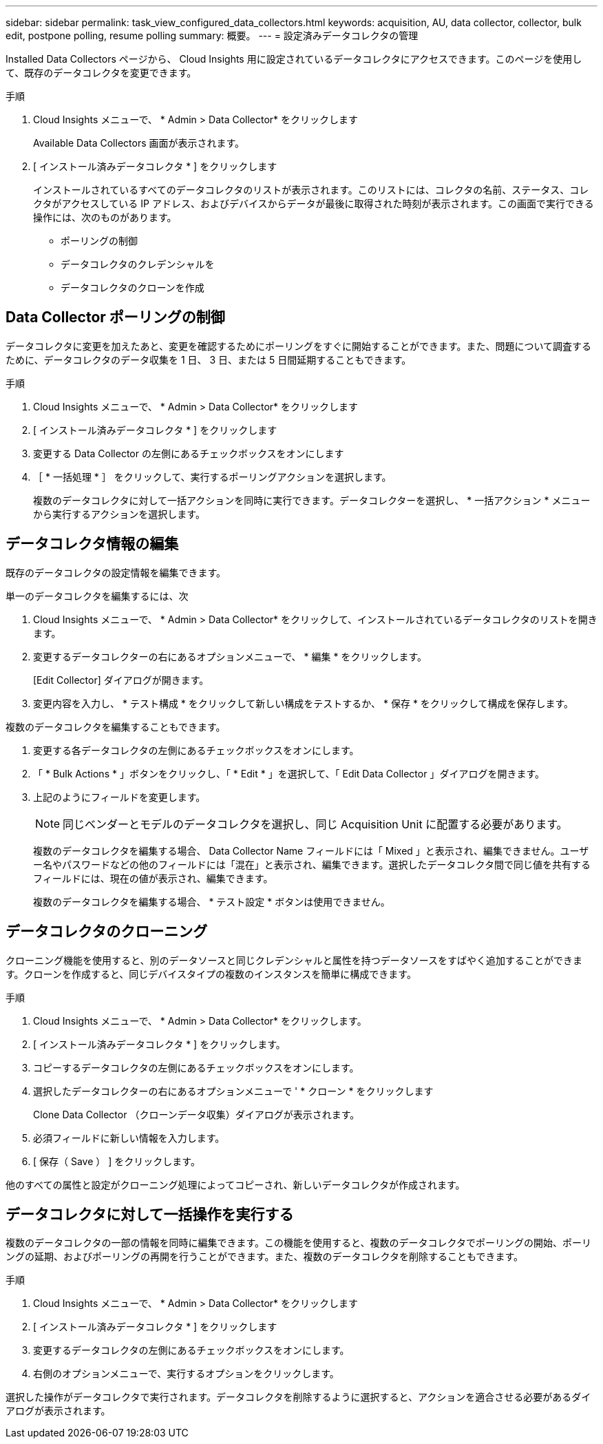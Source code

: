 ---
sidebar: sidebar 
permalink: task_view_configured_data_collectors.html 
keywords: acquisition, AU, data collector, collector, bulk edit, postpone polling, resume polling 
summary: 概要。 
---
= 設定済みデータコレクタの管理


[role="lead"]
Installed Data Collectors ページから、 Cloud Insights 用に設定されているデータコレクタにアクセスできます。このページを使用して、既存のデータコレクタを変更できます。

.手順
. Cloud Insights メニューで、 * Admin > Data Collector* をクリックします
+
Available Data Collectors 画面が表示されます。

. [ インストール済みデータコレクタ * ] をクリックします
+
インストールされているすべてのデータコレクタのリストが表示されます。このリストには、コレクタの名前、ステータス、コレクタがアクセスしている IP アドレス、およびデバイスからデータが最後に取得された時刻が表示されます。この画面で実行できる操作には、次のものがあります。

+
** ポーリングの制御
** データコレクタのクレデンシャルを
** データコレクタのクローンを作成






== Data Collector ポーリングの制御

データコレクタに変更を加えたあと、変更を確認するためにポーリングをすぐに開始することができます。また、問題について調査するために、データコレクタのデータ収集を 1 日、 3 日、または 5 日間延期することもできます。

.手順
. Cloud Insights メニューで、 * Admin > Data Collector* をクリックします
. [ インストール済みデータコレクタ * ] をクリックします
. 変更する Data Collector の左側にあるチェックボックスをオンにします
. ［ * 一括処理 * ］ をクリックして、実行するポーリングアクションを選択します。
+
複数のデータコレクタに対して一括アクションを同時に実行できます。データコレクターを選択し、 * 一括アクション * メニューから実行するアクションを選択します。





== データコレクタ情報の編集

既存のデータコレクタの設定情報を編集できます。

.単一のデータコレクタを編集するには、次
. Cloud Insights メニューで、 * Admin > Data Collector* をクリックして、インストールされているデータコレクタのリストを開きます。
. 変更するデータコレクターの右にあるオプションメニューで、 * 編集 * をクリックします。
+
[Edit Collector] ダイアログが開きます。

. 変更内容を入力し、 * テスト構成 * をクリックして新しい構成をテストするか、 * 保存 * をクリックして構成を保存します。


複数のデータコレクタを編集することもできます。

. 変更する各データコレクタの左側にあるチェックボックスをオンにします。
. 「 * Bulk Actions * 」ボタンをクリックし、「 * Edit * 」を選択して、「 Edit Data Collector 」ダイアログを開きます。
. 上記のようにフィールドを変更します。
+

NOTE: 同じベンダーとモデルのデータコレクタを選択し、同じ Acquisition Unit に配置する必要があります。

+
複数のデータコレクタを編集する場合、 Data Collector Name フィールドには「 Mixed 」と表示され、編集できません。ユーザー名やパスワードなどの他のフィールドには「混在」と表示され、編集できます。選択したデータコレクタ間で同じ値を共有するフィールドには、現在の値が表示され、編集できます。

+
複数のデータコレクタを編集する場合、 * テスト設定 * ボタンは使用できません。





== データコレクタのクローニング

クローニング機能を使用すると、別のデータソースと同じクレデンシャルと属性を持つデータソースをすばやく追加することができます。クローンを作成すると、同じデバイスタイプの複数のインスタンスを簡単に構成できます。

.手順
. Cloud Insights メニューで、 * Admin > Data Collector* をクリックします。
. [ インストール済みデータコレクタ * ] をクリックします。
. コピーするデータコレクタの左側にあるチェックボックスをオンにします。
. 選択したデータコレクターの右にあるオプションメニューで ' * クローン * をクリックします
+
Clone Data Collector （クローンデータ収集）ダイアログが表示されます。

. 必須フィールドに新しい情報を入力します。
. [ 保存（ Save ） ] をクリックします。


他のすべての属性と設定がクローニング処理によってコピーされ、新しいデータコレクタが作成されます。



== データコレクタに対して一括操作を実行する

複数のデータコレクタの一部の情報を同時に編集できます。この機能を使用すると、複数のデータコレクタでポーリングの開始、ポーリングの延期、およびポーリングの再開を行うことができます。また、複数のデータコレクタを削除することもできます。

.手順
. Cloud Insights メニューで、 * Admin > Data Collector* をクリックします
. [ インストール済みデータコレクタ * ] をクリックします
. 変更するデータコレクタの左側にあるチェックボックスをオンにします。
. 右側のオプションメニューで、実行するオプションをクリックします。


選択した操作がデータコレクタで実行されます。データコレクタを削除するように選択すると、アクションを適合させる必要があるダイアログが表示されます。
